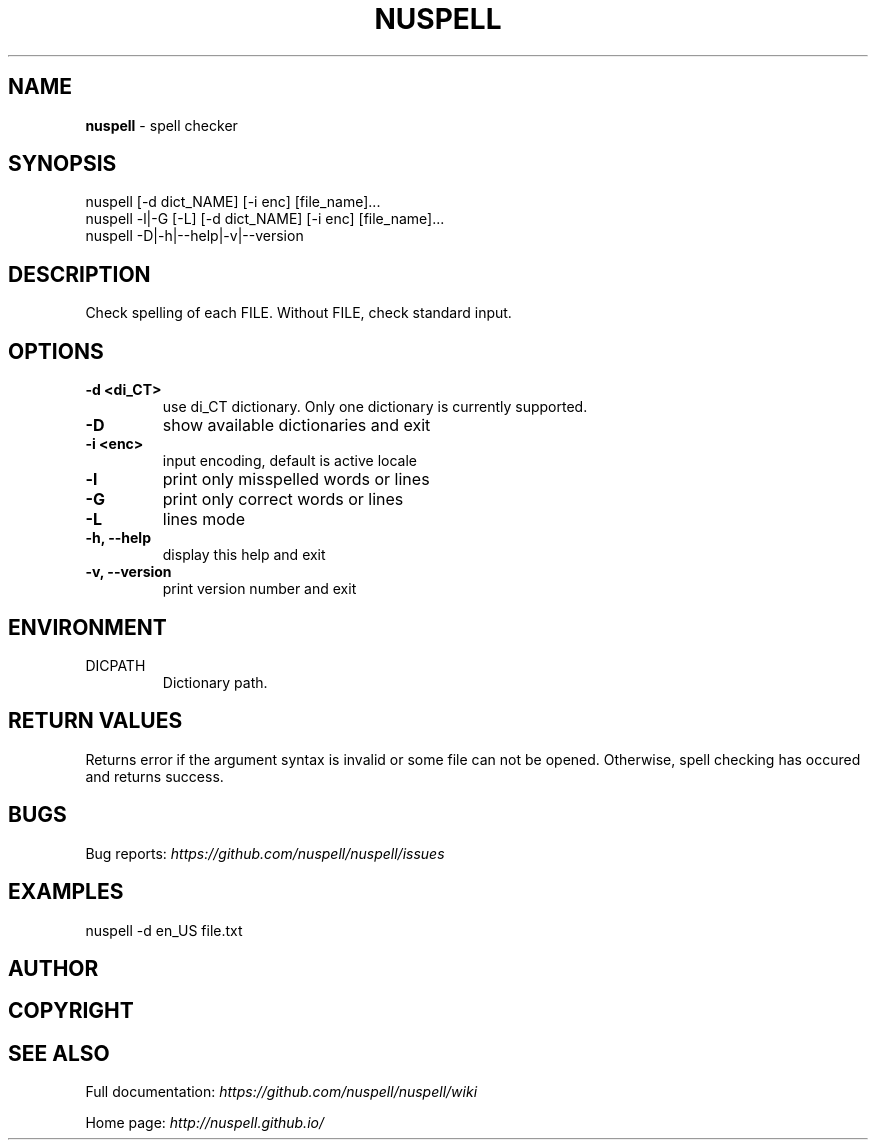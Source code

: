 .\" generated with Ronn/v0.7.3
.\" http://github.com/rtomayko/ronn/tree/0.7.3
.
.TH "NUSPELL" "1" "April 2018" "" ""
.
.SH "NAME"
\fBnuspell\fR \- spell checker
.
.SH "SYNOPSIS"
.
.nf

nuspell [\-d dict_NAME] [\-i enc] [file_name]\.\.\.
nuspell \-l|\-G [\-L] [\-d dict_NAME] [\-i enc] [file_name]\.\.\.
nuspell \-D|\-h|\-\-help|\-v|\-\-version
.
.fi
.
.SH "DESCRIPTION"
Check spelling of each FILE\. Without FILE, check standard input\.
.
.SH "OPTIONS"
.
.TP
\fB\-d <di_CT>\fR
use di_CT dictionary\. Only one dictionary is currently supported\.
.
.TP
\fB\-D\fR
show available dictionaries and exit
.
.TP
\fB\-i <enc>\fR
input encoding, default is active locale
.
.TP
\fB\-l\fR
print only misspelled words or lines
.
.TP
\fB\-G\fR
print only correct words or lines
.
.TP
\fB\-L\fR
lines mode
.
.TP
\fB\-h, \-\-help\fR
display this help and exit
.
.TP
\fB\-v, \-\-version\fR
print version number and exit
.
.SH "ENVIRONMENT"
.
.TP
DICPATH
Dictionary path\.
.
.SH "RETURN VALUES"
Returns error if the argument syntax is invalid or some file can not be opened\. Otherwise, spell checking has occured and returns success\.
.
.SH "BUGS"
Bug reports: \fIhttps://github\.com/nuspell/nuspell/issues\fR
.
.SH "EXAMPLES"
.
.nf

nuspell \-d en_US file\.txt
.
.fi
.
.SH "AUTHOR"
.
.SH "COPYRIGHT"
.
.SH "SEE ALSO"
Full documentation: \fIhttps://github\.com/nuspell/nuspell/wiki\fR
.
.P
Home page: \fIhttp://nuspell\.github\.io/\fR
